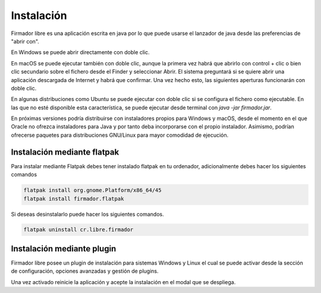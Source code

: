 Instalación
###########################

Firmador libre es una aplicación escrita en java por lo que puede usarse el lanzador de java desde las preferencias de "abrir con".

En Windows se puede abrir directamente con doble clic.

En macOS se puede ejecutar también con doble clic, aunque la primera vez habrá
que abrirlo con control + clic o bien clic secundario sobre el fichero desde el
Finder y seleccionar Abrir. El sistema preguntará si se quiere abrir una
aplicación descargada de Internet y habrá que confirmar. Una vez hecho esto,
las siguientes aperturas funcionarán con doble clic.

En algunas distribuciones como Ubuntu se puede ejecutar con doble clic si se
configura el fichero como ejecutable. En las que no esté disponible esta
característica, se puede ejecutar desde terminal con `java -jar firmador.jar`.

En próximas versiones podría distribuirse con instaladores propios para Windows
y macOS, desde el momento en el que Oracle no ofrezca instaladores para Java y
por tanto deba incorporarse con el propio instalador. Asimismo, podrían
ofrecerse paquetes para distribuciones GNU/Linux para mayor comodidad de
ejecución.

Instalación mediante flatpak
------------------------------------

Para instalar mediante Flatpak debes tener instalado flatpak en tu ordenador, adicionalmente debes hacer los siguientes comandos

.. code:: bash

    flatpak install org.gnome.Platform/x86_64/45
    flatpak install firmador.flatpak
    
Si deseas desinstalarlo puede hacer los siguientes comandos.

.. code:: bash

    flatpak uninstall cr.libre.firmador
    
Instalación mediante plugin
-----------------------------------

Firmador libre posee un plugin de instalación para sistemas Windows y Linux el cual se puede activar desde la sección de configuración, opciones avanzadas y gestión de plugins.

.. image:: ./_static/activarplugin.png

Una vez activado reinicie la aplicación y acepte la instalación en el modal que se despliega.


